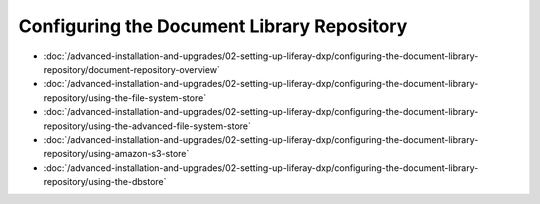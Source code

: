 Configuring the Document Library Repository
===========================================

-  :doc:`/advanced-installation-and-upgrades/02-setting-up-liferay-dxp/configuring-the-document-library-repository/document-repository-overview`
-  :doc:`/advanced-installation-and-upgrades/02-setting-up-liferay-dxp/configuring-the-document-library-repository/using-the-file-system-store`
-  :doc:`/advanced-installation-and-upgrades/02-setting-up-liferay-dxp/configuring-the-document-library-repository/using-the-advanced-file-system-store`
-  :doc:`/advanced-installation-and-upgrades/02-setting-up-liferay-dxp/configuring-the-document-library-repository/using-amazon-s3-store`
-  :doc:`/advanced-installation-and-upgrades/02-setting-up-liferay-dxp/configuring-the-document-library-repository/using-the-dbstore`